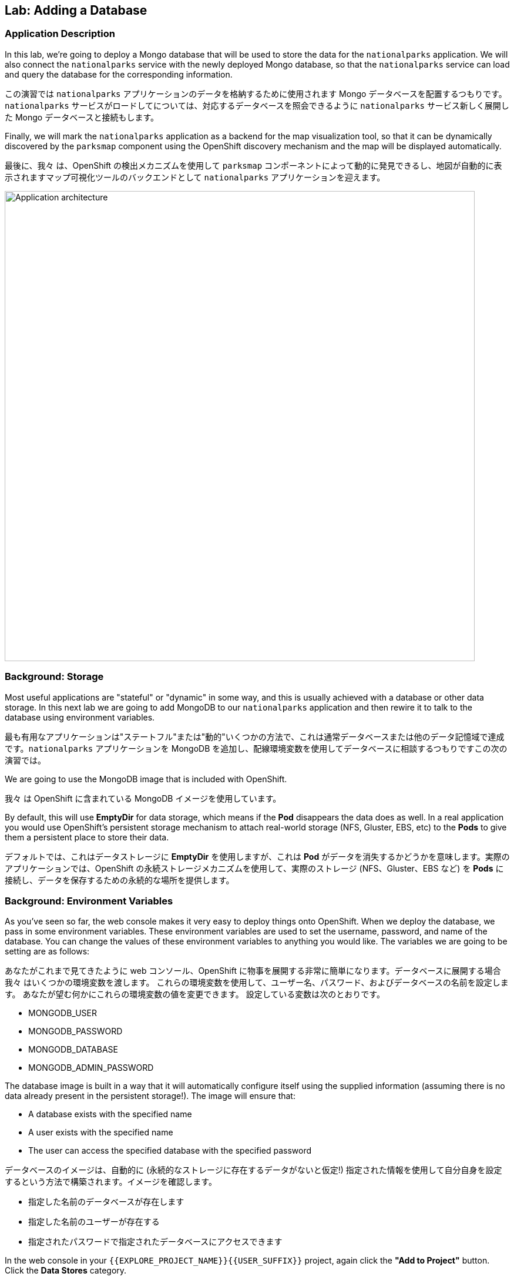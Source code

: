 ## Lab: Adding a Database

### Application Description
[silver]#In this lab, we're going to deploy a Mongo database that will be used to store the data for the `nationalparks` application. We will also connect the `nationalparks` service with the newly deployed Mongo database, so that the `nationalparks` service can load and query the database for the corresponding information.#

この演習では `nationalparks` アプリケーションのデータを格納するために使用されます Mongo データベースを配置するつもりです。`nationalparks` サービスがロードしてについては、対応するデータベースを照会できるように `nationalparks` サービス新しく展開した Mongo データベースと接続もします。

[silver]#Finally, we will mark the `nationalparks` application as a backend for the map visualization tool, so that it can be dynamically discovered by the `parksmap` component using the OpenShift discovery mechanism and the map will be displayed automatically.#

最後に、我々 は、OpenShift の検出メカニズムを使用して `parksmap` コンポーネントによって動的に発見できるし、地図が自動的に表示されますマップ可視化ツールのバックエンドとして `nationalparks` アプリケーションを迎えます。

image::roadshow-app-architecture-nationalparks-2.png[Application architecture,800,align="center"]

### Background: Storage

[silver]#Most useful applications are "stateful" or "dynamic" in some way, and this is usually achieved with a database or other data storage. In this next lab we are going to add MongoDB to our `nationalparks` application and then rewire it to talk to the database using environment variables.#

最も有用なアプリケーションは"ステートフル"または"動的"いくつかの方法で、これは通常データベースまたは他のデータ記憶域で達成です。`nationalparks` アプリケーションを MongoDB を追加し、配線環境変数を使用してデータベースに相談するつもりですこの次の演習では。

[silver]#We are going to use the MongoDB image that is included with OpenShift.#

我々 は OpenShift に含まれている MongoDB イメージを使用しています。

[silver]#By default, this will use *EmptyDir* for data storage, which means if the *Pod* disappears the data does as well. In a real application you would use OpenShift's persistent storage mechanism to attach real-world storage (NFS, Gluster, EBS, etc) to the *Pods* to give them a persistent place to store their data.#

デフォルトでは、これはデータストレージに *EmptyDir* を使用しますが、これは *Pod* がデータを消失するかどうかを意味します。実際のアプリケーションでは、OpenShift の永続ストレージメカニズムを使用して、実際のストレージ (NFS、Gluster、EBS など) を *Pods* に接続し、データを保存するための永続的な場所を提供します。

### Background: Environment Variables

[silver]#As you've seen so far, the web console makes it very easy to deploy things onto OpenShift. When we deploy the database, we pass in some environment variables.  These environment variables are used to set the username, password, and name of the database.  You can change the values of these environment variables to anything you would like.  The variables we are going to be setting are as follows:#

あなたがこれまで見てきたように web コンソール、OpenShift に物事を展開する非常に簡単になります。データベースに展開する場合我々 はいくつかの環境変数を渡します。
これらの環境変数を使用して、ユーザー名、パスワード、およびデータベースの名前を設定します。 あなたが望む何かにこれらの環境変数の値を変更できます。 設定している変数は次のとおりです。

- MONGODB_USER
- MONGODB_PASSWORD
- MONGODB_DATABASE
- MONGODB_ADMIN_PASSWORD

[silver]#The database image is built in a way that it will automatically configure itself using the supplied information (assuming there is no data already present in the persistent storage!). The image will ensure that:#

- A database exists with the specified name
- A user exists with the specified name
- The user can access the specified database with the specified password

データベースのイメージは、自動的に (永続的なストレージに存在するデータがないと仮定!) 指定された情報を使用して自分自身を設定するという方法で構築されます。イメージを確認します。

- 指定した名前のデータベースが存在します
- 指定した名前のユーザーが存在する
- 指定されたパスワードで指定されたデータベースにアクセスできます

[silver]#In the web console in your `{{EXPLORE_PROJECT_NAME}}{{USER_SUFFIX}}` project, again click the *"Add to Project"* button. Click the *Data Stores* category.#

Web コンソールの `{{EXPLORE_PROJECT_NAME}}{{USER_SUFFIX}}` プロジェクトで、もう一度クリックして、*Add to Project* ボタン。クリックして、*Data Stores* カテゴリ。

image::mongodb-datastores.png[Data Stores]

[silver]#Type `mongodb` in the search box, and then scroll down to find the *MongoDB (Ephemeral)* template, and click it.  You will notice that there are several MongoDB templates available, some of which come with application servers pre-configured.  We just need a database, though, so the ephemeral Mongo template is what you should choose.#

検索ボックスに `mongodb` と入力し、下にスクロールして *MongoDB (Ephemeral)* テンプレートを見つけてクリックします。 使用可能な MongoDB テンプレートがいくつかあり、そのうちのいくつかがアプリケーションサーバーにあらかじめ構成されていることがわかります。 私たちは、しかし、データベースを必要とするので MongoDB(Ephemeral) テンプレートを選択する必要があります。

image::ocp-mongodb-template.png[MongoDB]

[silver]#When we performed the application build, there was no template. Rather, we selected the builder image directly and OpenShift presented only the standard build workflow.  Now we are using a template - a preconfigured set of resources that includes parameters that can be customized. In our case, the parameters we are concerned with are the environment variables discussed -- user, password, database, and admin password.#

我々 は、アプリケーションのビルドを実行するとき、テンプレートはありませんでした。むしろ、我々は直接ビルダー イメージを選択、OpenShift が標準のビルド ワークフローのみを提示します。
今我々 はテンプレートを使用しているリソースのセットがあらかじめパラメーターを含むカスタマイズことができます。私たちのケースで我々 はかかわっているパラメーターは、議論 - 環境変数ユーザー、パスワード、データベース、および管理者パスワードです。

image::ocp-mongo-template-deploy.png[MongoDB]

[silver]#You can see that some of the fields say *"generated if empty"*. This is a feature of *Templates* in OpenShift that will be covered in the next lab. For now, be sure to use the following values in their respective fields:#

あなたは、フィールドの一部が *"generated if empty"* と言うことがわかります。これは、次のラボでカバーされる OpenShift の *Templates* の機能です。ここでは、それぞれのフィールドに次の値を使用してください。


|===
| パラメータ名|環境変数名|値
|MongoDB Connection Username|`MONGODB_USER`|`mongodb`
|MongoDB Connection Password| `MONGODB_PASSWORD`|`mongodb`
|MongoDB Database Name| `MONGODB_DATABASE`|`mongodb`
|MongoDB Admin Password| `MONGODB_ADMIN_PASSWORD`|`mongodb`
|===

[silver]#You can leave the rest of the values as their defaults, and then click *"Create"*. Then click *Continue to overview*. The MongoDB instance should quickly be deployed.#

残りは既定値のままにしてをクリックして *"Create"*。クリックして *Continue to overview*。Mongo インスタンスは、迅速に展開する必要があります。

image::mongo-group-db-1.png[Service Groups]

[silver]#You can group services in OpenShift Console in order to display related services together in one panel. Click on the chain icon on the right-top corner of the `nationalparks` service, choose `mongodb` from the drop-down list in the *Group Service to nationalparks* dialog and click on *OK*. The `nationalparks` and `mongodb` services are groups and displayed together. #


OpenShift Console のサービスをグループ化して、関連するサービスを1つのパネルにまとめて表示することができます。`nationalparks` サービスの右上隅にあるチェーンアイコンをクリックし、*Group Service to nationalparks * ダイアログのドロップダウンリストから`mongodb`を選択し、*OK* をクリックします。`nationalparks` および `mongodb` サービスはグループであり、一緒に表示されます。

image::mongo-group-db-2.png[Service Groups]


#### Exercise: Wiring the Application and the Database

[silver]#When we initially created the `nationalparks` application, we provided no environment variables. The application is looking for a database, but can't find one, and it fails gracefully (you don't see an error).#

最初に `nationalparks` アプリケーションを作成したとき、我々は環境変数を提供しませんでした。アプリケーションはデータベースを探していますが、1つを見つけることができず、正常に失敗します (エラーが表示されません)。

[silver]#We need to configure the `nationalparks` *Pod*(s) to have the right values in the right environment variables so that the application knows how and where to find MongoDB.#

我々 は `nationalparks` *Pod*(s)を設定する必要があります。アプリケーションは、方法や場所を知っているように、適切な環境変数に適切な値を持っている MongoDB を見つけよう。

[silver]#If you think way back to the beginning of the labs, you will recall that a *DeploymentConfiguration* tells OpenShift how to deploy something. This includes things like what environment variables to configure. So, to set up the right environment variables, we simply need to modify the *DeploymentConfiguration* (DC).  This can easily be done from either the web interface or via the command line.#


ラボの最初を振り返ると、*DeploymentConfiguration* は何かを展開する方法を OpenShift に指示することを思い出すでしょう。これには、構成する環境変数のようなものが含まれます。したがって、適切な環境変数を設定するには、単に *DeploymentConfiguration* (DC) を変更する必要があります。 これは、簡単に web インターフェイスまたはコマンドラインを介してから行うことができます。

[silver]#The command line takes a little less time, so let's use that option. First, find the name of the DC:#

コマンドラインは少し時間がかかります、そのオプションを使うことにしましょう。まず、DC の名前を見つけます。

[source]
----
$ oc get dc
----

[silver]#Then, use the `oc env` command to set environment variables directly on the DC:#

その後、DC に直接環境変数を設定する `oc env` コマンドを使用します。

[source]
----
$ oc env dc nationalparks -e MONGODB_USER=mongodb -e MONGODB_PASSWORD=mongodb -e MONGODB_DATABASE=mongodb -e MONGODB_SERVER_HOST=mongodb
----

[silver]#After you have modified the *DeploymentConfig* object, you can verify the environment variables have been added by viewing the YAML for it:#

変更した後、*DeploymentConfig* オブジェクト、変数はそれの YAML の表示によって追加されている環境を確認できます。

[source]
----
$ oc get dc nationalparks -o yaml
----

[silver]#You should see the following section:#

次のセクションが表示されます。

[source]
----
- env:
  - name: MONGODB_USER
    value: mongodb
  - name: MONGODB_PASSWORD
    value: mongodb
  - name: MONGODB_DATABASE
    value: mongodb
  - name: MONGODB_SERVER_HOST
    value: mongodb
----

[silver]#You can also just ask OpenShift to tell you about the environment variables on the DC:#

また、単に DC 上の環境変数について教えて OpenShift を求めることができます:

[source]
----
$ oc env dc/nationalparks --list
# deploymentconfigs nationalparks, container nationalparks
MONGODB_USER=mongodb
MONGODB_PASSWORD=mongodb
MONGODB_DATABASE=mongodb
MONGODB_SERVER_HOST=mongodb
----

#### Exercise: Exploring OpenShift Magic

[silver]#As soon as we set the environment variables on the *DeploymentConfiguration*, some magic happened. OpenShift decided that this was a significant enough change to warrant updating the internal version number of the *DeploymentConfiguration*. You can verify this by looking at the output of `oc get dc`:#

我々 はの環境変数を設定するとすぐに、*DeploymentConfiguration* いくつかの魔法が起こった。決定したの内部バージョン番号の更新を保証する十分に大きな変化の OpenShift、*DeploymentConfiguration*。`oc get dc` の出力を見ることによってこれを確認できます。

[source]
----
NAME            REVISION   DESIRED   CURRENT   TRIGGERED BY
mongodb         1          1         1         config,image(mongodb:3.2)
nationalparks   2          1         1         config,image(nationalparks:{{NATIONALPARKS_VERSION}})
parksmap        1          1         1         config,image(parksmap:{{PARKSMAP_VERSION}})
----

[silver]#Something that increments the version of a *DeploymentConfiguration*, by default, causes a new deployment. You can verify this by looking at the output of `oc get rc`:#

何かのバージョンをインクリメントする、*DeploymentConfiguration* 既定では、によって新しい展開。`oc get rc` の出力を見ることによってこれを確認できます。

[source]
----
NAME              DESIRED   CURRENT   READY     AGE
mongodb-1         1         1         0         24m
nationalparks-1   0         0         0         3h
nationalparks-2   1         1         0         8m
parksmap-1        1         1         0         6h
----

[silver]#We see that the desired and current number of instances for the "-1" deployment is 0. The desired and current number of instances for the "-2" deployment is 1.  This means that OpenShift has gracefully torn down our "old" application and stood up a "new" instance.#

"-1"展開のインスタンスの目的と現在の数が 0 であることがわかります。"-2"展開のインスタンスの目的と現在の数は 1 です。
これは、OpenShift が正常に私たちの"古い"アプリケーションを引き裂かれた、"新しい"インスタンス立ち上がったことを意味します。

#### Exercise: Data, Data, Everywhere

[silver]#Now that we have a database deployed, we can again visit the `nationalparks` web service to query for data:#

配備されているデータベースがあるので、我々 は再びデータのクエリに `nationalparks` web サービスを訪れることができます。

[source]
----
http://nationalparks-{{EXPLORE_PROJECT_NAME}}{{USER_SUFFIX}}.{{ROUTER_ADDRESS}}/ws/data/all
----

[silver]#And the result?#

そして、その結果?

[source]
----
[]
----

[silver]#Where's the data? Think about the process you went through. You deployed the application and then deployed the database. Nothing actually loaded anything *INTO* the database, though.#

データはどこにありますか?あなたが通ったプロセスについて考えなさい。アプリケーションを展開し、データベースを配置します。何も実際には * データベースに何もロードされていない。

[silver]#The application provides an endpoint to do just that:#

アプリケーションを提供することで、エンドポイント。

[source]
----
http://nationalparks-{{EXPLORE_PROJECT_NAME}}{{USER_SUFFIX}}.{{ROUTER_ADDRESS}}/ws/data/load
----

[silver]#And the result?#

そして、その結果?

[source]
----
Items inserted in database: 2740
----

[silver]#If you then go back to `/ws/data/all` you will see tons of JSON data now.  That's great. Our parks map should finally work!#

あなたが戻って '/ws/data/all ' に行く場合は、現在の json データのトンが表示されます。 素晴らしい。私たちの公園のマップは、最終的に動作するはず!

NOTE: [silver]#There's some errors reported with browsers like firefox 54 that don't properly parse the resulting JSON. It's a browser problem, and the application is working properly. #

NOTE: 結果の json を正しく解析しない firefox 54 のようなブラウザで報告されたいくつかのエラーがあります。それは
ブラウザの問題、およびアプリケーションが正常に動作している。

[source]
----
http://parksmap-{{EXPLORE_PROJECT_NAME}}{{USER_SUFFIX}}.{{ROUTER_ADDRESS}}
----

[silver]#Hmm... There's just one thing. The main map **STILL** isn't displaying the parks.  That's because the front end parks map only tries to talk to services that have the right *Label*.#

んん。。。1つだけです。メインマップは **まだ** 公園を表示していません。
それは、フロントエンドの公園のマップは、正しい *Label* を持っているサービスに話をしようとするためです。

[NOTE]
====
[silver]#You are probably wondering how the database connection magically started working? When deploying applications to OpenShift, it is always best to use environment variables to define connections to dependent systems.  This allows for application portability across different environments.  The source file that performs the connection as well as creates the database schema can be viewed here:#

あなたは、おそらくデータベース接続が魔法のように動作し始めたか疑問に思っている?アプリケーションを OpenShift に配置する場合は、常に環境変数を使用して依存システムへの接続を定義することをお勧めします。これにより、さまざまな環境でアプリケーションの移植性を実現できます。データベーススキーマを作成するだけでなく、接続を実行するソースファイルは、次のように表示されます。

[source,role=copypaste]
----
{% if PARKSMAP_PY %}
http://{{GITLAB_URL_PREFIX}}.{{ROUTER_ADDRESS}}/{{GITLAB_USER}}/nationalparks-py/blob/{{NATIONALPARKS_VERSION}}/wsgi.py#L11-18
{% else %}
http://{{GITLAB_URL_PREFIX}}.{{ROUTER_ADDRESS}}/{{GITLAB_USER}}/nationalparks/blob/{{NATIONALPARKS_VERSION}}/src/main/java/com/openshift/evg/roadshow/parks/db/MongoDBConnection.java#L44-l48
{% endif %}
----

[silver]#In short summary: By referring to environment variables to connect to services (like databases), it can be trivial to promote applications throughout different lifecycle environments on OpenShift without having to modify application code.  #

要約すると、(データベースのような) サービスに接続するための環境変数を参照することで、アプリケーションコードを変更することなく、openshift 上のさまざまなライフサイクル環境全体でアプリケーションを促進することは簡単です。

[silver]#You can learn more about environment variables in the https://{{DOCS_URL}}/latest/dev_guide/environment_variables.html[environment variables] section of the Developer Guide.#

環境変数の詳細については、「開発者ガイド」の「https://{{DOCS_URL}}/最新/dev_guide/environment_variables の html [環境変数]」セクションを参照してください。
====

#### Exercise: Working With Labels

[silver]#We explored how a *Label* is just a key=value pair earlier when looking at *Services* and *Routes* and *Selectors*. In general, a *Label* is simply an arbitrary key=value pair. It could be anything.  #

我々は、*Label* は、*Services* と *Route* と *Selectors* を見ているときに、以前の key=value のペアだけである方法を検討した。一般的に、*Label* は単に任意の key=value のペアです。それは何でもよい。

* `pizza=pepperoni`
* `wicked=googly`
* `openshift=awesome`

[silver]#In the case of the parks map, the application is actually querying the OpenShift API and asking about the *Routes* and *Services* in the project. If any of them have a *Label* that is `type=parksmap-backend`, the application knows to interrogate the endpoints to look for map data.#

公園マップの場合、アプリケーションは実際に openshift api を照会し、プロジェクトの *Routes* および *Services* について尋ねることになります。それらのいずれかが `type = parksmap-backend` である *Label* を持っている場合、アプリケーションは、マップデータを探すためにエンドポイントを尋問することを知っています。

{% if PARKSMAP_PY %}
[silver]#You can see the code that does this link:https://github.com/openshift-roadshow/parksmap-web-py/blob/1.0.0/app.py#L97[here].#

あなたはこのリンクを行うコードを見ることができます: https://github.com/openshift-roadshow/parksmap-web-py/blob/1.0.0/app.py#L97 [ここ]。
{% else %}

[silver]#You can see the code that does this#

これを行うコードを見ることができます。

link:https://github.com/openshift-roadshow/parksmap-web/blob/{{PARKSMAP_VERSION}}/src/main/java/com/openshift/evg/roadshow/rest/RouteWatcher.java#L20[here].
{% endif %}


[silver]#Fortunately, the command line provides a convenient way for us to manipulate labels. `describe` the `nationalparks` service:#

幸いなことに、コマンド ・ ラインは、私たちのラベルを操作するための便利な方法を提供します。'describe` `nationalparks` サービスを説明します。

[source]
----
$ oc describe route nationalparks

Name:                   nationalparks
Namespace:              {{EXPLORE_PROJECT_NAME}}{{USER_SUFFIX}}
Created:                2 hours ago
Labels:                 app=nationalparks
Requested Host:         nationalparks-{{EXPLORE_PROJECT_NAME}}{{USER_SUFFIX}}.{{ROUTER_ADDRESS}}
                        exposed on router router 2 hours ago
Path:                   <none>
TLS Termination:        <none>
Insecure Policy:        <none>
Endpoint Port:          8080-tcp


Service:                nationalparks
Weight:                 100 (100%)
Endpoints:              10.1.9.8:8080
----

[silver]#You see that it only has one label: `app=nationalparks`. Now, use `oc label`:#

あなたはのみ 1 つのラベルがあるを参照してください: `app=nationalparks`。今、`oc label` を使用します。

[source]
----
$ oc label route nationalparks type=parksmap-backend
----

[silver]#You will see something like:#

ようなものが表示されます。

[source]
----
route "nationalparks" labeled
----

[silver]#If you check your browser now:#

今お使いのブラウザーを確認すると: 場合

[source]
----
http://parksmap-{{EXPLORE_PROJECT_NAME}}{{USER_SUFFIX}}.{{ROUTER_ADDRESS}}/
----

image::parksmap-new-parks.png[MongoDB]

[silver]#You'll notice that the parks suddenly are showing up. That's really cool!#

あなたは公園が突然表示されていることがわかります。それは本当にクールだ!
